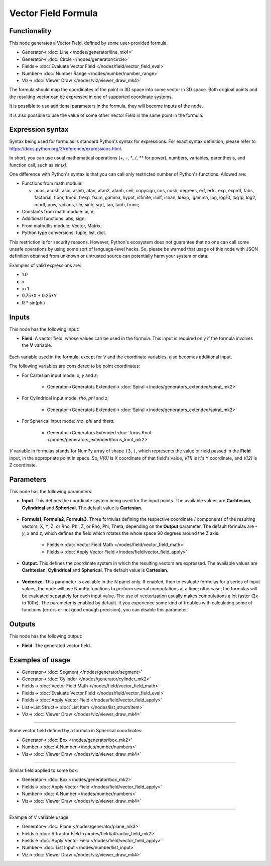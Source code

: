 Vector Field Formula
====================

.. image:: https://github.com/nortikin/sverchok/assets/14288520/c1363f46-6308-4af9-bbf9-78dd8e9d0e24
  :target: https://github.com/nortikin/sverchok/assets/14288520/c1363f46-6308-4af9-bbf9-78dd8e9d0e24

Functionality
-------------

This node generates a Vector Field, defined by some user-provided formula.

.. image:: https://github.com/nortikin/sverchok/assets/14288520/c730fd5c-3dbc-4924-a2e0-afab3d433dfd
  :target: https://github.com/nortikin/sverchok/assets/14288520/c730fd5c-3dbc-4924-a2e0-afab3d433dfd

* Generator-> :doc:`Line </nodes/generator/line_mk4>`
* Generator-> :doc:`Circle </nodes/generator/circle>`
* Fields-> :doc:`Evaluate Vector Field </nodes/field/vector_field_eval>`
* Number-> :doc:`Number Range </nodes/number/number_range>`
* Viz-> :doc:`Viewer Draw </nodes/viz/viewer_draw_mk4>`

The formula should map the coordinates of the point in 3D space into some vector in 3D space. Both original points and the resulting vector can be expressed in one of supported coordinate systems.

It is possible to use additional parameters in the formula, they will become inputs of the node.

.. image:: https://github.com/nortikin/sverchok/assets/14288520/ec94eedb-297a-47df-b6ab-44b7e64674c0
  :target: https://github.com/nortikin/sverchok/assets/14288520/ec94eedb-297a-47df-b6ab-44b7e64674c0

It is also possible to use the value of some other Vector Field in the same point in the formula.

.. image:: https://github.com/nortikin/sverchok/assets/14288520/b985b80c-969a-4ad2-b8b1-cf4250b22f37
  :target: https://github.com/nortikin/sverchok/assets/14288520/b985b80c-969a-4ad2-b8b1-cf4250b22f37

Expression syntax
-----------------

Syntax being used for formulas is standard Python's syntax for expressions. 
For exact syntax definition, please refer to https://docs.python.org/3/reference/expressions.html.

In short, you can use usual mathematical operations (`+`, `-`, `*`, `/`, `**` for power), numbers, variables, parenthesis, and function call, such as `sin(x)`.

One difference with Python's syntax is that you can call only restricted number of Python's functions. Allowed are:

- Functions from math module:

  - acos, acosh, asin, asinh, atan, atan2,
    atanh, ceil, copysign, cos, cosh, degrees,
    erf, erfc, exp, expm1, fabs, factorial, floor,
    fmod, frexp, fsum, gamma, hypot, isfinite, isinf,
    isnan, ldexp, lgamma, log, log10, log1p, log2, modf,
    pow, radians, sin, sinh, sqrt, tan, tanh, trunc;
- Constants from math module: pi, e;
- Additional functions: abs, sign;
- From mathutlis module: Vector, Matrix;
- Python type conversions: tuple, list, dict.

This restriction is for security reasons. However, Python's ecosystem does not guarantee that no one can call some unsafe operations by using some sort of language-level hacks. So, please be warned that usage of this node with JSON definition obtained from unknown or untrusted source can potentially harm your system or data.

Examples of valid expressions are:

* 1.0
* x
* x+1
* 0.75*X + 0.25*Y
* R * sin(phi)

Inputs
------

This node has the following input:

* **Field**. A vector field, whose values can be used in the formula. This
  input is required only if the formula involves the **V** variable.

    .. image:: https://github.com/nortikin/sverchok/assets/14288520/60d44880-034b-4930-bc6b-9c2f597aa6b7
      :target: https://github.com/nortikin/sverchok/assets/14288520/60d44880-034b-4930-bc6b-9c2f597aa6b7

Each variable used in the formula, except for `V` and the coordinate variables,
also becomes additional input.

The following variables are considered to be point coordinates:

* For Cartesian input mode: `x`, `y` and `z`;

    .. image:: https://github.com/nortikin/sverchok/assets/14288520/e11482bd-17b8-492a-ac78-bc8487be779f
      :target: https://github.com/nortikin/sverchok/assets/14288520/e11482bd-17b8-492a-ac78-bc8487be779f
    
    * Generator->Generatots Extended-> :doc:`Spiral </nodes/generators_extended/spiral_mk2>`

* For Cylindrical input mode: `rho`, `phi` and `z`;

    .. image:: https://github.com/nortikin/sverchok/assets/14288520/ac2b5633-138a-4832-b477-d069bd7d580f
      :target: https://github.com/nortikin/sverchok/assets/14288520/ac2b5633-138a-4832-b477-d069bd7d580f

    * Generator->Generatots Extended-> :doc:`Spiral </nodes/generators_extended/spiral_mk2>`

* For Spherical input mode: `rho`, `phi` and `theta`.

    .. image:: https://github.com/nortikin/sverchok/assets/14288520/fd3bdcd0-c0b5-4808-b9b3-ce165b600124
      :target: https://github.com/nortikin/sverchok/assets/14288520/fd3bdcd0-c0b5-4808-b9b3-ce165b600124

    * Generator->Generators Extended :doc:`Torus Knot </nodes/generators_extended/torus_knot_mk2>`

`V` variable in formulas stands for NumPy array of shape ``(3,)``, which
represents the value of field passed in the **Field** input, in the appropriate
point in space. So, `V[0]` is X coordinate of that field's value, `V[1]` is
it's Y coordinate, and `V[2]` is Z coordinate.

Parameters
----------

This node has the following parameters:

* **Input**. This defines the coordinate system being used for the input
  points. The available values are **Carhtesian**, **Cylindrical** and
  **Spherical**. The default value is **Cartesian**.

    .. image:: https://github.com/nortikin/sverchok/assets/14288520/351ed6d0-1bbc-4527-a581-3e57a1e4214e
      :target: https://github.com/nortikin/sverchok/assets/14288520/351ed6d0-1bbc-4527-a581-3e57a1e4214e

* **Formula1**, **Formula2**, **Formula3**. Three formulas defining the
  respective coordinate / components of the resulting vectors: X, Y, Z, or Rho,
  Phi, Z, or Rho, Phi, Theta, depending on the **Output** parameter. The
  default formulas are `-y`, `x` and `z`, which defines the field which rotates
  the whole space 90 degrees around the Z axis.

    .. image:: https://github.com/nortikin/sverchok/assets/14288520/66ab7f3a-619a-465b-967e-2c9175c6d216
      :target: https://github.com/nortikin/sverchok/assets/14288520/66ab7f3a-619a-465b-967e-2c9175c6d216

    * Fields-> :doc:`Vector Field Math </nodes/field/vector_field_math>`
    * Fields-> :doc:`Apply Vector Field </nodes/field/vector_field_apply>`

* **Output**. This defines the coordinate system in which the resulting vectors
  are expressed. The available values are **Carhtesian**, **Cylindrical** and
  **Spherical**. The default value is **Cartesian**.

    .. image:: https://github.com/nortikin/sverchok/assets/14288520/1ece7076-a9b2-4502-b860-087f23c61e00
      :target: https://github.com/nortikin/sverchok/assets/14288520/1ece7076-a9b2-4502-b860-087f23c61e00

* **Vectorize**. This parameter is available in the N panel only. If enabled,
  then to evaluate formulas for a series of input values, the node will use
  NumPy functions to perform several computations at a time; otherwise, the
  formulas will be evaluated separately for each input value. The use of
  vectorization usually makes computations a lot faster (2x to 100x). The
  parameter is enabled by default. If you experience some kind of troubles with
  calculating some of functions (errors or not good enough precision), you can
  disable this parameter.

    .. image:: https://github.com/nortikin/sverchok/assets/14288520/3e4476c5-5319-48ab-bb77-21bdbba6c271
      :target: https://github.com/nortikin/sverchok/assets/14288520/3e4476c5-5319-48ab-bb77-21bdbba6c271

Outputs
-------

This node has the following output:

* **Field**. The generated vector field.

Examples of usage
-----------------

.. image:: https://github.com/nortikin/sverchok/assets/14288520/3270c50d-098c-45bb-891a-caa183aeb927
  :target: https://github.com/nortikin/sverchok/assets/14288520/3270c50d-098c-45bb-891a-caa183aeb927

* Generator-> :doc:`Segment </nodes/generator/segment>`
* Generator-> :doc:`Cylinder </nodes/generator/cylinder_mk2>`
* Fields-> :doc:`Vector Field Math </nodes/field/vector_field_math>`
* Fields-> :doc:`Evaluate Vector Field </nodes/field/vector_field_eval>`
* Fields-> :doc:`Apply Vector Field </nodes/field/vector_field_apply>`
* List->List Struct-> :doc:`List Item </nodes/list_struct/item>`
* Viz-> :doc:`Viewer Draw </nodes/viz/viewer_draw_mk4>`

---------

Some vector field defined by a formula in Spherical coordinates:

.. image:: https://user-images.githubusercontent.com/284644/79491540-0a722c80-8038-11ea-914f-0221e5e75f68.png
  :target: https://user-images.githubusercontent.com/284644/79491540-0a722c80-8038-11ea-914f-0221e5e75f68.png

* Generator-> :doc:`Box </nodes/generator/box_mk2>`
* Number-> :doc:`A Number </nodes/number/numbers>`
* Viz-> :doc:`Viewer Draw </nodes/viz/viewer_draw_mk4>`

---------

Similar field applied to some box:

.. image:: https://user-images.githubusercontent.com/284644/79491547-0ba35980-8038-11ea-89fc-063982ea65cd.png
  :target: https://user-images.githubusercontent.com/284644/79491547-0ba35980-8038-11ea-89fc-063982ea65cd.png

* Generator-> :doc:`Box </nodes/generator/box_mk2>`
* Fields-> :doc:`Apply Vector Field </nodes/field/vector_field_apply>`
* Number-> :doc:`A Number </nodes/number/numbers>`
* Viz-> :doc:`Viewer Draw </nodes/viz/viewer_draw_mk4>`

---------

Example of V variable usage:

.. image:: https://user-images.githubusercontent.com/284644/137764029-bf397e56-5558-48bd-97a9-f8031d72a1c0.png
  :target: https://user-images.githubusercontent.com/284644/137764029-bf397e56-5558-48bd-97a9-f8031d72a1c0.png

* Generator-> :doc:`Plane </nodes/generator/plane_mk3>`
* Fields-> :doc:`Attractor Field </nodes/field/attractor_field_mk2>`
* Fields-> :doc:`Apply Vector Field </nodes/field/vector_field_apply>`
* Number-> :doc:`List Input </nodes/number/list_input>`
* Viz-> :doc:`Viewer Draw </nodes/viz/viewer_draw_mk4>`